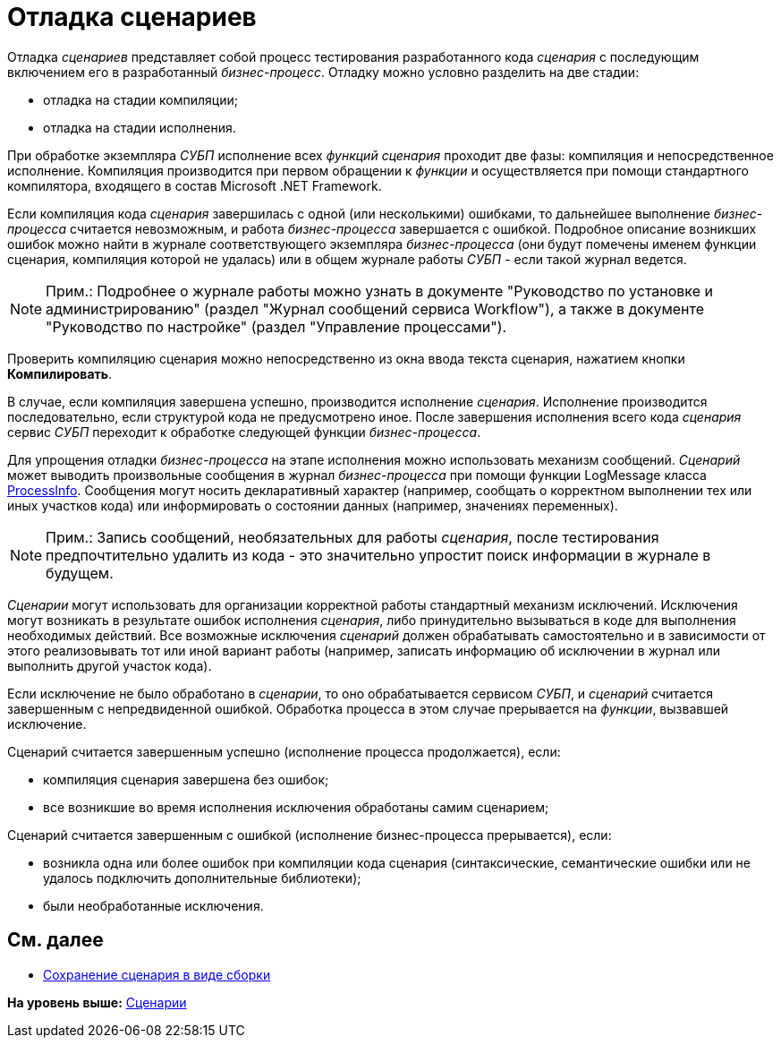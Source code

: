 = Отладка сценариев

Отладка [.dfn .term]_сценариев_ представляет собой процесс тестирования разработанного кода [.dfn .term]_сценария_ с последующим включением его в разработанный [.dfn .term]_бизнес-процесс_. Отладку можно условно разделить на две стадии:

* отладка на стадии компиляции;
* отладка на стадии исполнения.

При обработке экземпляра [.dfn .term]_СУБП_ исполнение всех [.dfn .term]_функций_ [.dfn .term]_сценария_ проходит две фазы: компиляция и непосредственное исполнение. Компиляция производится при первом обращении к [.dfn .term]_функции_ и осуществляется при помощи стандартного компилятора, входящего в состав Microsoft .NET Framework.

Если компиляция кода [.dfn .term]_сценария_ завершилась с одной (или несколькими) ошибками, то дальнейшее выполнение [.dfn .term]_бизнес-процесса_ считается невозможным, и работа [.dfn .term]_бизнес-процесса_ завершается с ошибкой. Подробное описание возникших ошибок можно найти в журнале соответствующего экземпляра [.dfn .term]_бизнес-процесса_ (они будут помечены именем функции сценария, компиляция которой не удалась) или в общем журнале работы [.dfn .term]_СУБП_ - если такой журнал ведется.

[NOTE]
====
[.note__title]#Прим.:# Подробнее о журнале работы можно узнать в документе "Руководство по установке и администрированию" (раздел "Журнал сообщений сервиса Workflow"), а также в документе "Руководство по настройке" (раздел "Управление процессами").
====

Проверить компиляцию сценария можно непосредственно из окна ввода текста сценария, нажатием кнопки [.ph .uicontrol]*Компилировать*.

В случае, если компиляция завершена успешно, производится исполнение [.dfn .term]_сценария_. Исполнение производится последовательно, если структурой кода не предусмотрено иное. После завершения исполнения всего кода [.dfn .term]_сценария_ сервис [.dfn .term]_СУБП_ переходит к обработке следующей функции [.dfn .term]_бизнес-процесса_.

Для упрощения отладки [.dfn .term]_бизнес-процесса_ на этапе исполнения можно использовать механизм сообщений. [.dfn .term]_Сценарий_ может выводить произвольные сообщения в журнал [.dfn .term]_бизнес-процесса_ при помощи функции [.keyword .apiname]#LogMessage# класса xref:../api/DocsVision/Workflow/Runtime/ProcessInfo_CL.adoc[ProcessInfo]. Сообщения могут носить декларативный характер (например, сообщать о корректном выполнении тех или иных участков кода) или информировать о состоянии данных (например, значениях переменных).

[NOTE]
====
[.note__title]#Прим.:# Запись сообщений, необязательных для работы [.dfn .term]_сценария_, после тестирования предпочтительно удалить из кода - это значительно упростит поиск информации в журнале в будущем.
====

[.dfn .term]_Сценарии_ могут использовать для организации корректной работы стандартный механизм исключений. Исключения могут возникать в результате ошибок исполнения [.dfn .term]_сценария_, либо принудительно вызываться в коде для выполнения необходимых действий. Все возможные исключения [.dfn .term]_сценарий_ должен обрабатывать самостоятельно и в зависимости от этого реализовывать тот или иной вариант работы (например, записать информацию об исключении в журнал или выполнить другой участок кода).

Если исключение не было обработано в [.dfn .term]_сценарии_, то оно обрабатывается сервисом [.dfn .term]_СУБП_, и [.dfn .term]_сценарий_ считается завершенным с непредвиденной ошибкой. Обработка процесса в этом случае прерывается на [.dfn .term]_функции_, вызвавшей исключение.

Сценарий считается завершенным успешно (исполнение процесса продолжается), если:

* компиляция сценария завершена без ошибок;
* все возникшие во время исполнения исключения обработаны самим сценарием;

Сценарий считается завершенным с ошибкой (исполнение бизнес-процесса прерывается), если:

* возникла одна или более ошибок при компиляции кода сценария (синтаксические, семантические ошибки или не удалось подключить дополнительные библиотеки);
* были необработанные исключения.

== См. далее

* xref:WorkflowDevManualComponents34.adoc[Сохранение сценария в виде сборки]

*На уровень выше:* xref:../pages/WorkflowDevManualComponents3.adoc[Сценарии]
